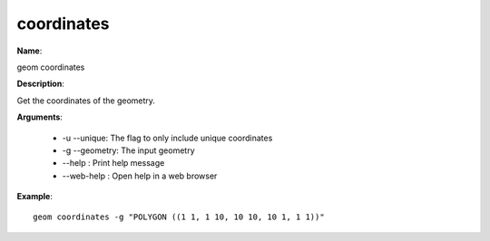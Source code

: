 coordinates
===========

**Name**:

geom coordinates

**Description**:

Get the coordinates of the geometry.

**Arguments**:

   * -u --unique: The flag to only include unique coordinates

   * -g --geometry: The input geometry

   * --help : Print help message

   * --web-help : Open help in a web browser



**Example**::

    geom coordinates -g "POLYGON ((1 1, 1 10, 10 10, 10 1, 1 1))"

.. image:: coordinates.png